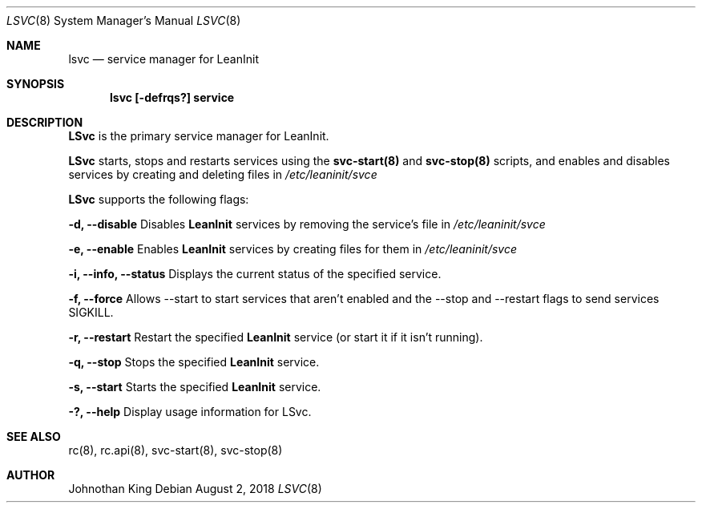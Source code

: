 .\" Copyright (c) 2018 Johnothan King. All rights reserved.
.\"
.\" Permission is hereby granted, free of charge, to any person obtaining a copy
.\" of this software and associated documentation files (the "Software"), to deal
.\" in the Software without restriction, including without limitation the rights
.\" to use, copy, modify, merge, publish, distribute, sublicense, and/or sell
.\" copies of the Software, and to permit persons to whom the Software is
.\" furnished to do so, subject to the following conditions:
.\"
.\" The above copyright notice and this permission notice shall be included in all
.\" copies or substantial portions of the Software.
.\"
.\" THE SOFTWARE IS PROVIDED "AS IS", WITHOUT WARRANTY OF ANY KIND, EXPRESS OR
.\" IMPLIED, INCLUDING BUT NOT LIMITED TO THE WARRANTIES OF MERCHANTABILITY,
.\" FITNESS FOR A PARTICULAR PURPOSE AND NONINFRINGEMENT. IN NO EVENT SHALL THE
.\" AUTHORS OR COPYRIGHT HOLDERS BE LIABLE FOR ANY CLAIM, DAMAGES OR OTHER
.\" LIABILITY, WHETHER IN AN ACTION OF CONTRACT, TORT OR OTHERWISE, ARISING FROM,
.\" OUT OF OR IN CONNECTION WITH THE SOFTWARE OR THE USE OR OTHER DEALINGS IN THE
.\" SOFTWARE.
.\"
.Dd August 2, 2018
.Dt LSVC 8
.Os
.Sh NAME
.Nm lsvc
.Nd service manager for LeanInit
.Sh SYNOPSIS
.Nm lsvc [-defrqs?] service
.Sh DESCRIPTION
.Nm LSvc
is the primary service manager for LeanInit.
.Pp
.Nm LSvc
starts, stops and restarts services using the
.Nm svc-start(8)
and
.Nm svc-stop(8)
scripts, and enables and disables services by creating and deleting
files in
.Em /etc/leaninit/svce
.Pp
.Nm LSvc
supports the following flags:
.Pp
.Nm -d, --disable
Disables
.Nm LeanInit
services by removing the service's file in
.Em /etc/leaninit/svce
.Pp
.Nm -e, --enable
Enables
.Nm LeanInit
services by creating files for them in
.Em /etc/leaninit/svce
.Pp
.Nm -i, --info, --status
Displays the current status of the specified service.
.Pp
.Nm -f, --force
Allows --start to start services that aren't enabled and the
--stop and --restart flags to send services SIGKILL.
.Pp
.Nm -r, --restart
Restart the specified
.Nm LeanInit
service (or start it if it isn't running).
.Pp
.Nm -q, --stop
Stops the specified
.Nm LeanInit
service.
.Pp
.Nm -s, --start
Starts the specified
.Nm LeanInit
service.
.Pp
.Nm -?, --help
Display usage information for LSvc.
.Sh SEE ALSO
rc(8), rc.api(8), svc-start(8), svc-stop(8)
.Sh AUTHOR
Johnothan King

